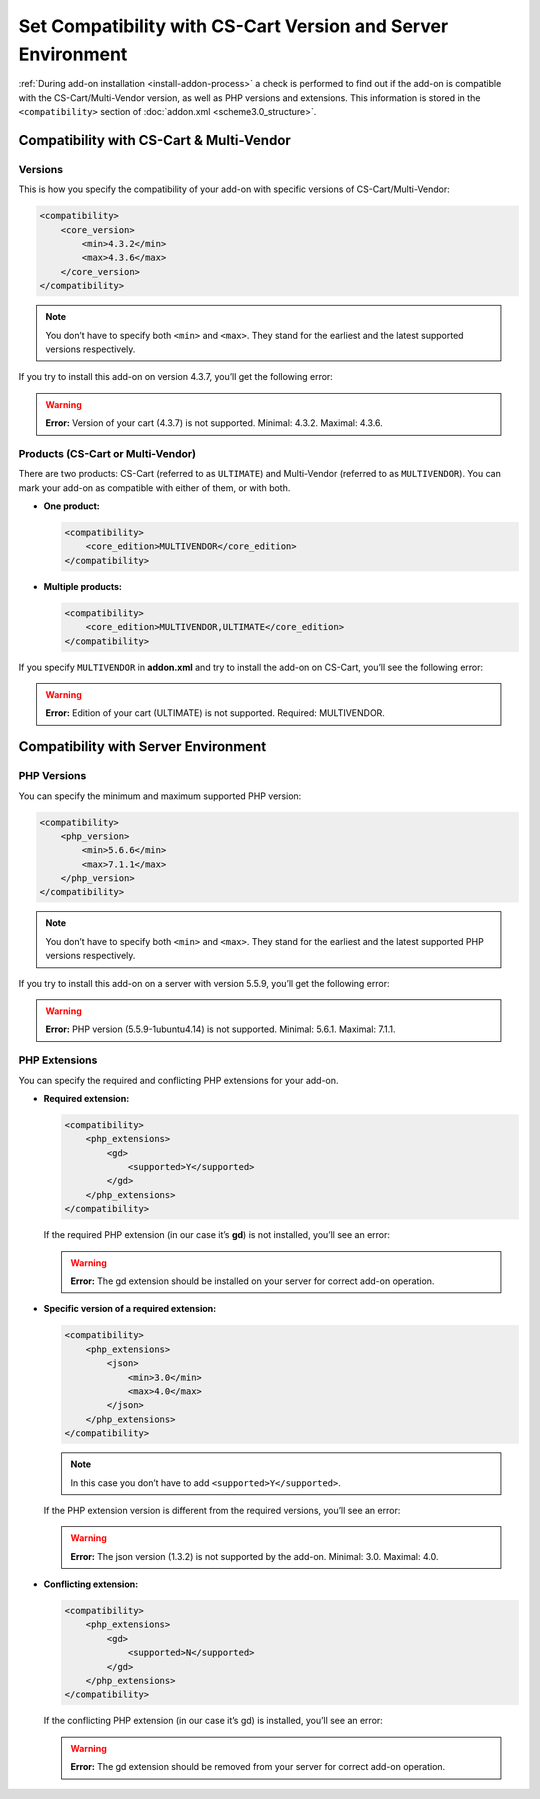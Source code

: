 *************************************************************
Set Compatibility with CS-Cart Version and Server Environment
*************************************************************

:ref:`During add-on installation <install-addon-process>` a check is performed to find out if the add-on is compatible with the CS-Cart/Multi-Vendor version, as well as PHP versions and extensions. This information is stored in the ``<compatibility>`` section of :doc:`addon.xml <scheme3.0_structure>`.

=========================================
Compatibility with CS-Cart & Multi-Vendor
=========================================

--------
Versions
--------

This is how you specify the compatibility of your add-on with specific versions of CS-Cart/Multi-Vendor:

.. code-block:: xml

    <compatibility>
        <core_version>
            <min>4.3.2</min>
            <max>4.3.6</max>
        </core_version>
    </compatibility>

.. note::

    You don’t have to specify both ``<min>`` and ``<max>``. They stand for the earliest and the latest supported versions respectively. 

If you try to install this add-on on version 4.3.7, you’ll get the following error:

.. warning::

    **Error:** Version of your cart (4.3.7) is not supported. Minimal: 4.3.2. Maximal: 4.3.6.

----------------------------------
Products (CS-Cart or Multi-Vendor)
----------------------------------

There are two products: CS-Cart (referred to as ``ULTIMATE``) and Multi-Vendor (referred to as ``MULTIVENDOR``). You can mark your add-on as compatible with either of them, or with both.

* **One product:**

  .. code-block:: xml

      <compatibility>
          <core_edition>MULTIVENDOR</core_edition>
      </compatibility>

* **Multiple products:**

  .. code-block:: xml

      <compatibility>
          <core_edition>MULTIVENDOR,ULTIMATE</core_edition>
      </compatibility>

If you specify ``MULTIVENDOR`` in **addon.xml** and try to install the add-on on CS-Cart, you’ll see the following error:

.. warning::

    **Error:** Edition of your cart (ULTIMATE) is not supported. Required: MULTIVENDOR.

=====================================
Compatibility with Server Environment
=====================================

------------
PHP Versions
------------
You can specify the minimum and maximum supported PHP version:

.. code-block:: xml

    <compatibility>
        <php_version>
            <min>5.6.6</min>
            <max>7.1.1</max>
        </php_version>
    </compatibility>

.. note::

    You don’t have to specify both ``<min>`` and ``<max>``. They stand for the earliest and the latest supported PHP versions respectively. 

If you try to install this add-on on a server with version 5.5.9, you’ll get the following error:

.. warning::

    **Error:** PHP version (5.5.9-1ubuntu4.14) is not supported. Minimal: 5.6.1. Maximal: 7.1.1.

--------------
PHP Extensions
--------------

You can specify the required and conflicting PHP extensions for your add-on.

* **Required extension:**

  .. code-block:: xml

      <compatibility>
          <php_extensions>
              <gd>
                  <supported>Y</supported>
              </gd>
          </php_extensions>
      </compatibility>

  If the required PHP extension (in our case it’s **gd**) is not installed, you’ll see an error:

  .. warning::

      **Error:** The gd extension should be installed on your server for correct add-on operation.

* **Specific version of a required extension:**

  .. code-block:: xml

      <compatibility>
          <php_extensions>
              <json>
                  <min>3.0</min>
                  <max>4.0</max>
              </json>
          </php_extensions>
      </compatibility>

  .. note::
 
      In this case you don’t have to add ``<supported>Y</supported>``.

  If the PHP extension version is different from the required versions, you’ll see an error:

  .. warning::

      **Error:** The json version (1.3.2) is not supported by the add-on. Minimal: 3.0. Maximal: 4.0.

* **Conflicting extension:**

  .. code-block:: xml

      <compatibility>
          <php_extensions>
              <gd>
                  <supported>N</supported>
              </gd>
          </php_extensions>
      </compatibility>
    
  If the conflicting PHP extension (in our case it’s gd) is installed, you’ll see an error:

  .. warning::

      **Error:** The gd extension should be removed from your server for correct add-on operation.
